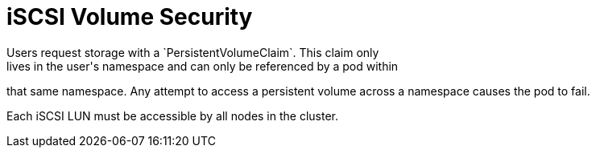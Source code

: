// Module included in the following assemblies:
//
// * storage/persistent-storage-iscsi.adoc

[id="volume-security-iscsi_{context}"]
= iSCSI Volume Security
Users request storage with a `PersistentVolumeClaim`. This claim only
lives in the user's namespace and can only be referenced by a pod within
that same namespace. Any attempt to access a persistent volume across a
namespace causes the pod to fail.

Each iSCSI LUN must be accessible by all nodes in the cluster.
